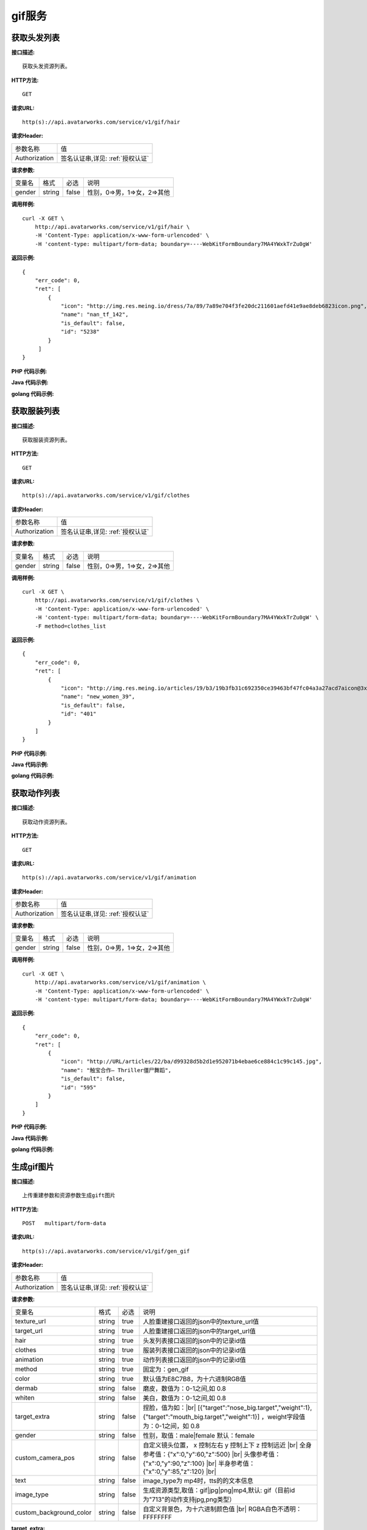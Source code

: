 gif服务
============================

获取头发列表
---------------------
**接口描述:**
::

    获取头发资源列表。

**HTTP方法:**
::

    GET

**请求URL:**
::

   http(s)://api.avatarworks.com/service/v1/gif/hair

**请求Header:**

+---------------------+---------------------------------+
| 参数名称	          | 值                              |
+---------------------+---------------------------------+
| Authorization       |签名认证串,详见: :ref:`授权认证` |
+---------------------+---------------------------------+


**请求参数:**

+------------------------+------------+---------+------------------------------------------+
| 变量名                 | 格式       | 必选    | 说明                                     |
+------------------------+------------+---------+------------------------------------------+
| gender                 |   string   | false   | 性别，0=>男，1=>女，2=>其他              |
+------------------------+------------+---------+------------------------------------------+


**调用样例:**

::

    curl -X GET \
        http://api.avatarworks.com/service/v1/gif/hair \
        -H 'Content-Type: application/x-www-form-urlencoded' \
        -H 'content-type: multipart/form-data; boundary=----WebKitFormBoundary7MA4YWxkTrZu0gW'




**返回示例:**

::

    {
        "err_code": 0,
        "ret": [
            {
                "icon": "http://img.res.meing.io/dress/7a/89/7a89e704f3fe20dc211601aefd41e9ae8deb6823icon.png",
                "name": "nan_tf_142",
                "is_default": false,
                "id": "5238"
            }
         ]
    }


**PHP 代码示例:**


**Java 代码示例:**


**golang 代码示例:**

获取服装列表
---------------------
**接口描述:**
::

    获取服装资源列表。

**HTTP方法:**
::

    GET

**请求URL:**
::

    http(s)://api.avatarworks.com/service/v1/gif/clothes

**请求Header:**

+---------------------+---------------------------------+
| 参数名称	          | 值                              |
+---------------------+---------------------------------+
| Authorization       |签名认证串,详见: :ref:`授权认证` |
+---------------------+---------------------------------+


**请求参数:**

+------------------------+------------+---------+------------------------------------------+
| 变量名                 | 格式       | 必选    | 说明                                     |
+------------------------+------------+---------+------------------------------------------+
| gender                 |   string   | false   | 性别，0=>男，1=>女，2=>其他              |
+------------------------+------------+---------+------------------------------------------+


**调用样例:**

::

    curl -X GET \
        http://api.avatarworks.com/service/v1/gif/clothes \
        -H 'Content-Type: application/x-www-form-urlencoded' \
        -H 'content-type: multipart/form-data; boundary=----WebKitFormBoundary7MA4YWxkTrZu0gW' \
        -F method=clothes_list




**返回示例:**

::

    {
        "err_code": 0,
        "ret": [
            {
                "icon": "http://img.res.meing.io/articles/19/b3/19b3fb31c692350ce39463bf47fc04a3a27acd7aicon@3x.png",
                "name": "new_women_39",
                "is_default": false,
                "id": "401"
            }
        ]
    }



**PHP 代码示例:**


**Java 代码示例:**


**golang 代码示例:**


获取动作列表
---------------------
**接口描述:**
::

    获取动作资源列表。

**HTTP方法:**
::

    GET

**请求URL:**
::

    http(s)://api.avatarworks.com/service/v1/gif/animation

**请求Header:**

+---------------------+---------------------------------+
| 参数名称	          | 值                              |
+---------------------+---------------------------------+
| Authorization       |签名认证串,详见: :ref:`授权认证` |
+---------------------+---------------------------------+


**请求参数:**

+------------------------+------------+---------+------------------------------------------+
| 变量名                 | 格式       | 必选    | 说明                                     |
+------------------------+------------+---------+------------------------------------------+
| gender                 |   string   | false   | 性别，0=>男，1=>女，2=>其他              |
+------------------------+------------+---------+------------------------------------------+


**调用样例:**

::

    curl -X GET \
        http://api.avatarworks.com/service/v1/gif/animation \
        -H 'Content-Type: application/x-www-form-urlencoded' \
        -H 'content-type: multipart/form-data; boundary=----WebKitFormBoundary7MA4YWxkTrZu0gW'




**返回示例:**

::

    {
        "err_code": 0,
        "ret": [
            {
                "icon": "http://URL/articles/22/ba/d99328d5b2d1e952071b4ebae6ce884c1c99c145.jpg",
                "name": "触宝合作— Thriller僵尸舞蹈",
                "is_default": false,
                "id": "595"
            }
        ]
    }




**PHP 代码示例:**


**Java 代码示例:**


**golang 代码示例:**


生成gif图片
---------------------

.. |br| raw:: html

   <br />

**接口描述:**
::

    上传重建参数和资源参数生成gift图片

**HTTP方法:**
::

    POST   multipart/form-data

**请求URL:**
::

    http(s)://api.avatarworks.com/service/v1/gif/gen_gif

**请求Header:**

+---------------------+---------------------------------+
| 参数名称	          | 值                              |
+---------------------+---------------------------------+
| Authorization       |签名认证串,详见: :ref:`授权认证` |
+---------------------+---------------------------------+


**请求参数:**

+------------------------+------------+---------+------------------------------------------+
| 变量名                 | 格式       | 必选    | 说明                                     |
+------------------------+------------+---------+------------------------------------------+
| texture_url            |   string   | true    | 人脸重建接口返回的json中的texture_url值  |
+------------------------+------------+---------+------------------------------------------+
| target_url             |   string   | true    | 人脸重建接口返回的json中的target_url值   |
+------------------------+------------+---------+------------------------------------------+
| hair                   |   string   | true    | 头发列表接口返回的json中的记录id值       |
+------------------------+------------+---------+------------------------------------------+
| clothes                |   string   | true    | 服装列表接口返回的json中的记录id值       |
+------------------------+------------+---------+------------------------------------------+
| animation              |   string   | true    | 动作列表接口返回的json中的记录id值       |
+------------------------+------------+---------+------------------------------------------+
| method                 |   string   | true    | 固定为：gen_gif                          |
+------------------------+------------+---------+------------------------------------------+
| color                  |   string   | true    | 默认值为E8C7B8，为十六进制RGB值          |
+------------------------+------------+---------+------------------------------------------+
| dermab                 |   string   | false   | 磨皮，数值为：0-1之间,如 0.8             |
+------------------------+------------+---------+------------------------------------------+
| whiten                 |   string   | false   | 美白，数值为：0-1之间,如 0.8             |
+------------------------+------------+---------+------------------------------------------+
| target_extra           |   string   | false   | 捏脸，值为如：|br|                       |
|                        |            |         | [{"target":"nose_big.target","weight":1},|
|                        |            |         | {"target":"mouth_big.target","weight":1}]|
|                        |            |         | ，weight字段值为：0-1之间，如 0.8        |
+------------------------+------------+---------+------------------------------------------+
| gender                 |   string   | false   | 性别，取值：male|female  默认：female    |
+------------------------+------------+---------+------------------------------------------+
| custom_camera_pos      |   string   | false   | 自定义镜头位置，                         |
|                        |            |         | x 控制左右 y 控制上下 z 控制远近 |br|    |
|                        |            |         | 全身参考值：{"x":0,"y":60,"z":500} |br|  |
|                        |            |         | 头像参考值：{"x":0,"y":90,"z":100} |br|  |
|                        |            |         | 半身参考值：{"x":0,"y":85,"z":120} |br|  |
+------------------------+------------+---------+------------------------------------------+
| text                   |   string   | false   | image_type为 mp4时，tts的的文本信息      |
+------------------------+------------+---------+------------------------------------------+
| image_type             |   string   | false   | 生成资源类型,取值：gif|jpg|png|mp4,默认: |
|                        |            |         | gif（目前id为"713"的动作支持jpg,png类型）|
+------------------------+------------+---------+------------------------------------------+
| custom_background_color|   string   | false   | 自定义背景色，为十六进制颜色值 |br|      |
|                        |            |         | RGBA白色不透明：FFFFFFFF                 |
+------------------------+------------+---------+------------------------------------------+

**target_extra:**

+--------------+--------------------------------------+
| 名称         | target                               |
+--------------+--------------------------------------+
| 鼻头前后     | nasal_tip_deep.target |br|           |
|              | nasal_tip_shallow.target             |
+--------------+--------------------------------------+
| 鼻翼高度     | nosewing_down.target |br|            |
|              | nosewing_up.target                   |
+--------------+--------------------------------------+
| 鼻翼宽度     | nosewing_narrow.target |br|          |
|              | nosewing_wide.target                 |
+--------------+--------------------------------------+
| 鼻子大小     | nose_big.target |br|                 |
|              | nose_small.target                    |
+--------------+--------------------------------------+
| 鼻子高低     | nose_all_high.target |br|            |
|              | nose_all_low.target                  |
+--------------+--------------------------------------+
| 耳朵高度     | earlobe_long.target |br|             |
|              | earlobe_short.target                 |
+--------------+--------------------------------------+
| 耳朵宽度     | ears_narrow.target |br|              |
|              | ears_wide.target                     |
+--------------+--------------------------------------+
| 脸颊高度     | cheek_down.target |br|               |
|              | cheek_up.target                      |
+--------------+--------------------------------------+
| 脸颊宽度     | cheek_left.target |br|               |
|              | cheek_right.target                   |
+--------------+--------------------------------------+
| 颌角高度     | mandibularAngle_down.target |br|     |
|              | mandibularAngle_up.target            |
+--------------+--------------------------------------+
| 颌角宽度     | mandibularAngle_narrow.target |br|   |
|              | mandibularAngle_wide.target          |
+--------------+--------------------------------------+
| 两侧宽度     | lianbu_kuan.target |br|              |
|              | lianbu_zhai.target                   |
+--------------+--------------------------------------+
| 下巴宽度     | chin_narrow.target |br|              |
|              | chin_wide.target                     |
+--------------+--------------------------------------+
| 下巴长短     | chin_long.target |br|                |
|              | chin_short.target                    |
+--------------+--------------------------------------+
| 下庭长短     | face_down_long.target |br|           |
|              | face_down_short.target               |
+--------------+--------------------------------------+
| 中庭长短     | face_middle_long.target |br|         |
|              | face_middle_short.target             |
+--------------+--------------------------------------+
| 眉毛高度     | eyebrows_tail_deep.target |br|       |
|              | eyebrows_tail_shallow.target         |
+--------------+--------------------------------------+
| 眉头高度     | eyebrows_top_high.target |br|        |
|              | eyebrows_top_low.target              |
+--------------+--------------------------------------+
| 眉头宽度     | eyebrows_top_far.target |br|         |
|              | eyebrows_top_near.target             |
+--------------+--------------------------------------+
| 眉尾高度     | eyebrows_tail_high.target |br|       |
|              | eyebrows_tail_low.target             |
+--------------+--------------------------------------+
| 颧骨高度     | cheekbones_down.target |br|          |
|              | cheekbones_up.target                 |
+--------------+--------------------------------------+
| 颧骨宽度     | cheekbones_narrow.target |br|        |
|              | cheekbones_wide.target               |
+--------------+--------------------------------------+
| 眼睛大小     | eyes_large.target |br|               |
|              | eyes_little.target                   |
+--------------+--------------------------------------+
| 眼睛高低     | eyes_high.target |br|                |
|              | eyes_low.target                      |
+--------------+--------------------------------------+
| 眼睛间距     | eyes_far.target |br|                 |
|              | eyes_near.target                     |
+--------------+--------------------------------------+
| 眼睛开合     | eyes_big.target |br|                 |
|              | eyes_small.target                    |
+--------------+--------------------------------------+
| 嘴唇大小     | mouth_big.target |br|                |
|              | mouth_small.target                   |
+--------------+--------------------------------------+
| 嘴唇高度     | mouth_all_high.target |br|           |
|              | mouth_all_low.target                 |
+--------------+--------------------------------------+
| 嘴唇宽度     | mouth_narrow.target |br|             |
|              | mouth_wide.target                    |
+--------------+--------------------------------------+
| 嘴唇前后     | mouth_deep.target |br|               |
|              | mouth_shallow.target                 |
+--------------+--------------------------------------+
| 脖子粗细     | neck_fat.target |br|                 |
|              | neck_thin.target                     |
+--------------+--------------------------------------+
| 脖子长短     | neck_long.target |br|                |
|              | neck_short.target                    |
+--------------+--------------------------------------+
| 肩膀高低     | shoulder_high.target |br|            |
|              | shoulder_low.target                  |
+--------------+--------------------------------------+
| 肩膀宽窄     | shoulder_narrow.target |br|          |
|              | shoulder_wide.target                 |
+--------------+--------------------------------------+
| 盆骨高低     | pelvis_long.target |br|              |
|              | pelvis_short.target                  |
+--------------+--------------------------------------+
| 盆骨宽度     | pelvis_narrow.target |br|            |
|              | pelvis_wide.target                   |
+--------------+--------------------------------------+
| 手臂粗细     | arm_thick.target |br|                |
|              | arm_thin.target                      |
+--------------+--------------------------------------+
| 手臂长短     | arm_long.target |br|                 |
|              | arm_short.target                     |
+--------------+--------------------------------------+
| 腿部粗细     | leg_fine.target |br|                 |
|              | leg_thick.target                     |
+--------------+--------------------------------------+
| 腿部长短     | leg_long.target |br|                 |
|              | leg_short.target                     |
+--------------+--------------------------------------+
| 臀部大小     | hip_big.target |br|                  |
|              | hip_small.target                     |
+--------------+--------------------------------------+
| 臀部高低     | hip_high.target |br|                 |
|              | hip_low.target                       |
+--------------+--------------------------------------+
| 臀部厚薄     | hip_thickness.target |br|            |
|              | hip_thin.target                      |
+--------------+--------------------------------------+
| 胸部大小(女) | female_chest_big.target |br|         |
|              | female_chest_small.target            |
+--------------+--------------------------------------+
| 胸部方向(女) | female_chest_inside.target |br|      |
|              | female_chest_outside.target          |
+--------------+--------------------------------------+
| 胸部高低(女) | female_chest_high.target |br|        |
|              | female_chest_low.target              |
+--------------+--------------------------------------+
| 胸腔高低(女) | female_thorax_high.target |br|       |
|              | female_thorax_low.target             |
+--------------+--------------------------------------+
| 腰部高度     | waist_arc_high.target |br|           |
|              | waist_arc_low.target                 |
+--------------+--------------------------------------+
| 腰部宽度     | waist_arc_narrow.target |br|         |
|              | waist_arc_wide.target                |
+--------------+--------------------------------------+
| 腰部长短     | waist_long.target |br|               |
|              | waist_short.target                   |
+--------------+--------------------------------------+

**调用样例:**

::

    curl -X POST \
        http://HOST/gif_service \
        -H 'Content-Type: application/x-www-form-urlencoded' \
        -d 'texture_url=e3299c1c4787adf6719000e07a72ed58.jpg&target_url=e3299c1c4787adf6719000e07a72ed58.target&hair=5238&clothes=468&animation=537&color=E8C7B8'




**返回示例:**

::

    {
        "err_code": 0,
        "ret": {
            "gif_url": "http://gif.img.avatarworks.com/20191227/f50843df00d66e783be8a4bae2fa2423.gif"
        }
    }


**PHP 代码示例:**


**Java 代码示例:**


**golang 代码示例:**
